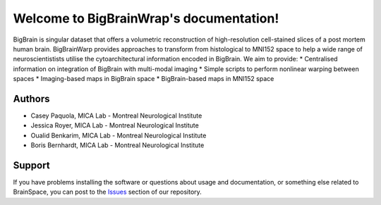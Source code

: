 Welcome to BigBrainWrap's documentation!
========================================

BigBrain is singular dataset that offers a volumetric reconstruction of high-resolution 
cell-stained slices of a post mortem human brain. BigBrainWarp provides approaches to 
transform from histological to MNI152 space to help a wide range of neuroscientistists 
utilise the cytoarchitectural information encoded in BigBrain. We aim to provide:
* Centralised information on integration of BigBrain with multi-modal imaging
* Simple scripts to perform nonlinear warping between spaces
* Imaging-based maps in BigBrain space
* BigBrain-based maps in MNI152 space


Authors
-------

* Casey Paquola, MICA Lab - Montreal Neurological Institute
* Jessica Royer, MICA Lab - Montreal Neurological Institute
* Oualid Benkarim, MICA Lab - Montreal Neurological Institute
* Boris Bernhardt, MICA Lab - Montreal Neurological Institute



Support
-------

If you have problems installing the software or questions about usage and
documentation, or something else related to BrainSpace, you can post to the
`Issues <https://github.com/MICA-MNI/BigBrainWrap/issues>`_ section of our repository.
